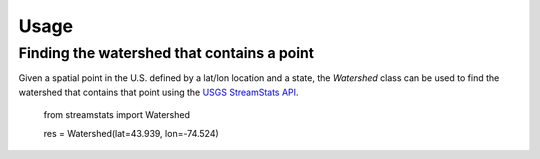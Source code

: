 =====
Usage
=====

Finding the watershed that contains a point
-------------------------------------------

Given a spatial point in the U.S. defined by a lat/lon location and a state,
the `Watershed` class can be used to find the watershed that contains
that point using the `USGS
StreamStats API <https://streamstats.usgs.gov/docs/streamstatsservices/>`_.

    from streamstats import Watershed

    res = Watershed(lat=43.939, lon=-74.524)
